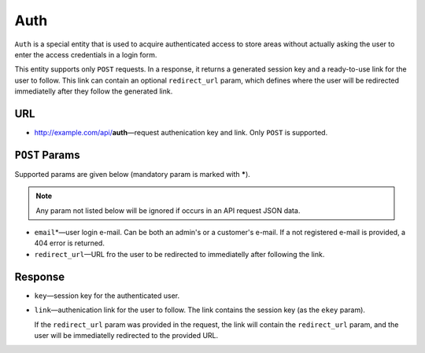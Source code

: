 ****
Auth
****

``Auth`` is a special entity that is used to acquire authenticated access to store areas without actually asking the user to enter the access credentials in a login form.

This entity supports only ``POST`` requests. In a response, it returns a generated session key and a ready-to-use link for the user to follow. This link can contain an optional ``redirect_url`` param, which defines where the user will be redirected immediatelly after they follow the generated link.


URL
===

*   http://example.com/api/**auth**—request authenication key and link. Only ``POST`` is supported.


``POST`` Params
===============

Supported params are given below (mandatory param is marked with **\***).

.. note:: Any param not listed below will be ignored if occurs in an API request JSON data.

*   ``email``\*—user login e-mail. Can be both an admin's or a customer's e-mail. If a not registered e-mail is provided, a 404 error is returned.

*   ``redirect_url``—URL fro the user to be redirected to immediatelly after following the link.


Response
========

*   ``key``—session key for the authenticated user.

*   ``link``—authenication link for the user to follow. The link contains the session key (as the ``ekey`` param).

    If the ``redirect_url`` param was provided in the request, the link will contain the ``redirect_url`` param, and the user will be immediatelly redirected to the provided URL.
